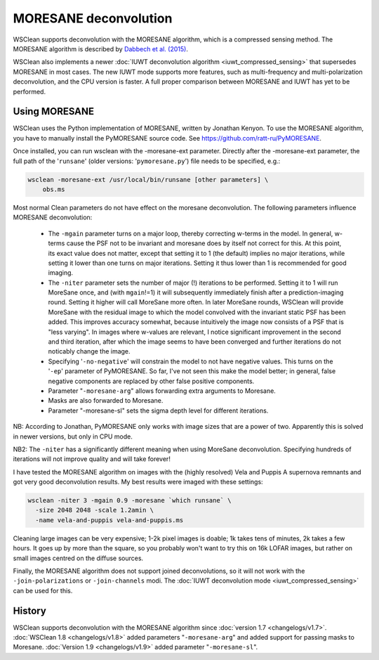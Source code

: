 MORESANE deconvolution
======================

WSClean supports deconvolution with the MORESANE algorithm, which is a compressed sensing method. The MORESANE algorithm is described by `Dabbech et al. (2015) <http://arxiv.org/abs/1412.5387>`_.

WSClean also implements a newer :doc:`IUWT deconvolution algorithm <iuwt_compressed_sensing>` that supersedes MORESANE in most cases. The new IUWT mode supports more features, such as multi-frequency and multi-polarization deconvolution, and the CPU version is faster. A full proper comparison between MORESANE and IUWT has yet to be performed.

Using MORESANE
--------------

WSClean uses the Python implementation of MORESANE, written by Jonathan Kenyon. To use the MORESANE algorithm, you have to manually install the PyMORESANE source code. See https://github.com/ratt-ru/PyMORESANE.

Once installed, you can run wsclean with the -moresane-ext parameter. Directly after the -moresane-ext parameter, the full path of the '``runsane``' (older versions: '``pymoresane.py``') file needs to be specified, e.g.:

.. code-block:: bash

    wsclean -moresane-ext /usr/local/bin/runsane [other parameters] \
        obs.ms

Most normal Clean parameters do not have effect on the moresane deconvolution. The following parameters influence MORESANE deconvolution:

 * The ``-mgain`` parameter turns on a major loop, thereby correcting w-terms in the model. In general, w-terms cause the PSF not to be invariant and moresane does by itself not correct for this. At this point, its exact value does not matter, except that setting it to 1 (the default) implies no major iterations, while setting it lower than one turns on major iterations. Setting it thus lower than 1 is recommended for good imaging.

 * The ``-niter`` parameter sets the number of major (!) iterations to be performed. Setting it to 1 will run MoreSane once, and (with ``mgain``!=1) it will subsequently immediately finish after a prediction-imaging round. Setting it higher will call MoreSane more often. In later MoreSane rounds, WSClean will provide MoreSane with the residual image to which the model convolved with the invariant static PSF has been added. This improves accuracy somewhat, because intuitively the image now consists of a PSF that is "less varying". In images where w-values are relevant, I notice significant improvement in the second and third iteration, after which the image seems to have been converged and further iterations do not noticably change the image.

 * Specifying '``-no-negative``' will constrain the model to not have negative values. This turns on the '``-ep``' parameter of PyMORESANE. So far, I've not seen this make the model better; in general, false negative components are replaced by other false positive components.

 * Parameter "``-moresane-arg``" allows forwarding extra arguments to Moresane.
 
 * Masks are also forwarded to Moresane.

 * Parameter "-moresane-sl" sets the sigma depth level for different iterations.

NB: According to Jonathan, PyMORESANE only works with image sizes that are a power of two. Apparently this is solved in newer versions, but only in CPU mode.

NB2: The ``-niter`` has a significantly different meaning when using MoreSane deconvolution. Specifying hundreds of iterations will not improve quality and will take forever!

I have tested the MORESANE algorithm on images with the (highly resolved) Vela and Puppis A supernova remnants and got very good deconvolution results. My best results were imaged with these settings:

.. code-block:: bash

    wsclean -niter 3 -mgain 0.9 -moresane `which runsane` \
      -size 2048 2048 -scale 1.2amin \
      -name vela-and-puppis vela-and-puppis.ms

Cleaning large images can be very expensive; 1-2k pixel images is doable; 1k takes tens of minutes, 2k takes a few hours. It goes up by more than the square, so you probably won't want to try this on 16k LOFAR images, but rather on small images centred on the diffuse sources.

Finally, the MORESANE algorithm does not support joined deconvolutions, so it will not work with the ``-join-polarizations`` or ``-join-channels`` modi. The :doc:`IUWT deconvolution mode <iuwt_compressed_sensing>` can be used for this.

History
-------
WSClean supports deconvolution with the MORESANE algorithm since :doc:`version 1.7 <changelogs/v1.7>`. :doc:`WSClean 1.8 <changelogs/v1.8>` added parameters "``-moresane-arg``" and added support for passing masks to Moresane. :doc:`Version 1.9 <changelogs/v1.9>` added parameter "``-moresane-sl``".
